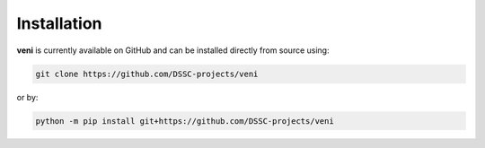 Installation
=====
**veni** is currently available on GitHub and can be installed directly from source using:

.. code-block:: console

   git clone https://github.com/DSSC-projects/veni

or by:

.. code-block:: console

   python -m pip install git+https://github.com/DSSC-projects/veni

